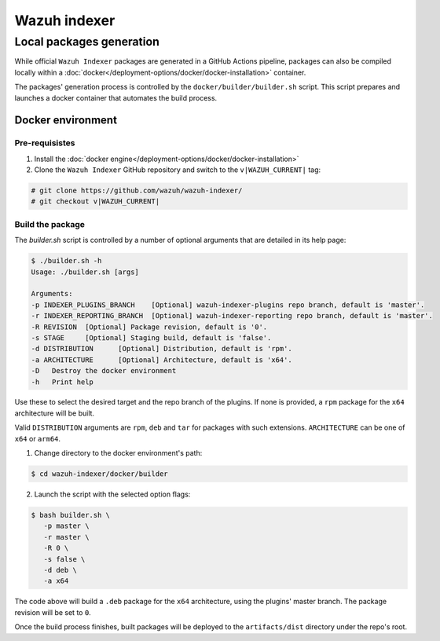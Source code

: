 .. Copyright (C) 2015, Wazuh, Inc.

.. meta::
   :description: Wazuh provides an automated way of building packages for the Wazuh components. Learn how to build your own Wazuh indexer package in this section of our documentation.

=============
Wazuh indexer
=============

Local packages generation
#########################

While official ``Wazuh Indexer`` packages are generated in a GitHub Actions pipeline, packages can also be compiled locally within a :doc:`docker</deployment-options/docker/docker-installation>` container.

The packages' generation process is controlled by the ``docker/builder/builder.sh`` script. This script prepares and launches a docker container that automates the build process.


Docker environment
******************
.. raw:: html

  <div class="accordion-section open">

Pre-requisistes
===============

1. Install the :doc:`docker engine</deployment-options/docker/docker-installation>`

2. Clone the ``Wazuh Indexer`` GitHub repository and switch to the ``v|WAZUH_CURRENT|`` tag:

.. code:: console

   # git clone https://github.com/wazuh/wazuh-indexer/
   # git checkout v|WAZUH_CURRENT|

Build the package
=================

The `builder.sh` script is controlled by a number of optional arguments that are detailed in its help page:

.. code:: console

   $ ./builder.sh -h
   Usage: ./builder.sh [args]

   Arguments:
   -p INDEXER_PLUGINS_BRANCH	[Optional] wazuh-indexer-plugins repo branch, default is 'master'.
   -r INDEXER_REPORTING_BRANCH	[Optional] wazuh-indexer-reporting repo branch, default is 'master'.
   -R REVISION	[Optional] Package revision, default is '0'.
   -s STAGE	[Optional] Staging build, default is 'false'.
   -d DISTRIBUTION	[Optional] Distribution, default is 'rpm'.
   -a ARCHITECTURE	[Optional] Architecture, default is 'x64'.
   -D	Destroy the docker environment
   -h	Print help


Use these to select the desired target and the repo branch of the plugins. If none is provided, a ``rpm`` package for the ``x64`` architecture will be built.

Valid ``DISTRIBUTION`` arguments are ``rpm``, ``deb`` and ``tar`` for packages with such extensions.
``ARCHITECTURE`` can be one of ``x64`` or ``arm64``.

1. Change directory to the docker environment's path:

.. code:: console

   $ cd wazuh-indexer/docker/builder

2. Launch the script with the selected option flags:

.. code:: console
   
   $ bash builder.sh \
      -p master \
      -r master \
      -R 0 \
      -s false \
      -d deb \
      -a x64

The code above will build a ``.deb`` package for the ``x64`` architecture, using the plugins' master branch. The package revision will be set to ``0``.

Once the build process finishes, built packages will be deployed to the ``artifacts/dist`` directory under the repo's root.


